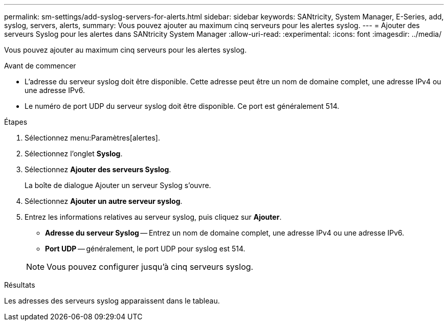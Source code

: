 ---
permalink: sm-settings/add-syslog-servers-for-alerts.html 
sidebar: sidebar 
keywords: SANtricity, System Manager, E-Series, add, syslog, servers, alerts, 
summary: Vous pouvez ajouter au maximum cinq serveurs pour les alertes syslog. 
---
= Ajouter des serveurs Syslog pour les alertes dans SANtricity System Manager
:allow-uri-read: 
:experimental: 
:icons: font
:imagesdir: ../media/


[role="lead"]
Vous pouvez ajouter au maximum cinq serveurs pour les alertes syslog.

.Avant de commencer
* L'adresse du serveur syslog doit être disponible. Cette adresse peut être un nom de domaine complet, une adresse IPv4 ou une adresse IPv6.
* Le numéro de port UDP du serveur syslog doit être disponible. Ce port est généralement 514.


.Étapes
. Sélectionnez menu:Paramètres[alertes].
. Sélectionnez l'onglet *Syslog*.
. Sélectionnez *Ajouter des serveurs Syslog*.
+
La boîte de dialogue Ajouter un serveur Syslog s'ouvre.

. Sélectionnez *Ajouter un autre serveur syslog*.
. Entrez les informations relatives au serveur syslog, puis cliquez sur *Ajouter*.
+
** *Adresse du serveur Syslog* -- Entrez un nom de domaine complet, une adresse IPv4 ou une adresse IPv6.
** *Port UDP* -- généralement, le port UDP pour syslog est 514.


+

NOTE: Vous pouvez configurer jusqu'à cinq serveurs syslog.



.Résultats
Les adresses des serveurs syslog apparaissent dans le tableau.
